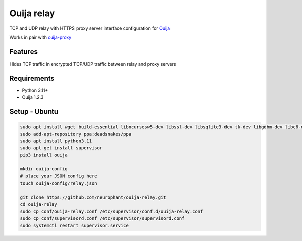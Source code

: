 Ouija relay
===========

TCP and UDP relay with HTTPS proxy server interface configuration for `Ouija <https://github.com/neurophant/ouija>`_

Works in pair with `ouija-proxy <https://github.com/neurophant/ouija-proxy>`_

Features
--------

Hides TCP traffic in encrypted TCP/UDP traffic between relay and proxy servers

.. image:: https://raw.githubusercontent.com/neurophant/ouija-relay/main/ouija.png
    :alt: TCP/UDP tunneling
    :width: 800

Requirements
------------

* Python 3.11+
* Ouija 1.2.3

Setup - Ubuntu
--------------

.. code-block:: bash

    sudo apt install wget build-essential libncursesw5-dev libssl-dev libsqlite3-dev tk-dev libgdbm-dev libc6-dev libbz2-dev libffi-dev zlib1g-dev
    sudo add-apt-repository ppa:deadsnakes/ppa
    sudo apt install python3.11
    sudo apt-get install supervisor
    pip3 install ouija

    mkdir ouija-config
    # place your JSON config here
    touch ouija-config/relay.json

    git clone https://github.com/neurophant/ouija-relay.git
    cd ouija-relay
    sudo cp conf/ouija-relay.conf /etc/supervisor/conf.d/ouija-relay.conf
    sudo cp conf/supervisord.conf /etc/supervisor/supervisord.conf
    sudo systemctl restart supervisor.service
